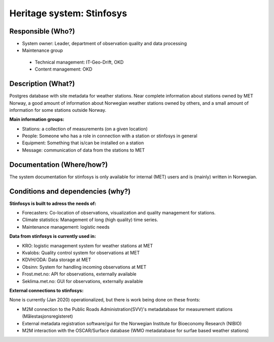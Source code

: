 Heritage system: Stinfosys
"""""""""""""""""""""""""""

.. Insert the name of the heritage metadata system in the above heading. No   
   other text should go under
   this heading.
 
Responsible (Who?)
==================

.. Required. Who is responsible for this heritage system. This can be a 
   group, a role or an administrative unit. Try to avoid linking to specific  
   persons.

* System owner: Leader, department of observation quality and data processing
* Maintenance group

 * Technical management: IT-Geo-Drift, OKD
 * Content management: OKD

Description (What?)
===================

.. Required. Short description of the system: 
   - what types of metadata is stored in this system.
   - how is the metadata stored
   - formats/language

Postgres database with site metadata for weather stations. Near complete information about stations
owned by MET Norway, a good amount of information about Norwegian weather stations owned by others,
and a small amount of information for some stations outside Norway.

**Main information groups:**

* Stations: a collection of measurements (on a given location)
* People: Someone who has a role in connection with a station or stinfosys in general
* Equipment: Something that is/can be installed on a station
* Message: communication of data from the stations to MET

Documentation (Where/how?)
==========================

.. Required. Links to system dokumentation as comments, mark links that are 
   only available for internal users

The system documentation for stinfosys is only available for internal (MET) users and is (mainly)
written in Norwegian.

.. GUI for stinfosys
   - link to https://stinfosys.met.no/

   Operational documentation
   - link to https://internwiki.met.no/driftsdok/stinfosys/start

   Full system documentation at gitlab
   - link to https://gitlab.met.no/obs/stinfosys
   for the database model, go to the database folder in the gitlab    repository and find the stinfosys.dia file


Conditions and dependencies (why?)
==================================

.. Required. Please add a short paragraph explaining in words why the system is as it is

.. Which users needs are this system ment to cover? 
   Are there specific choices that has been made which sets important limitations to the system? 


**Stinfosys is built to adress the needs of:**

* Forecasters: Co-location of observations, visualization and quality management for stations.
* Climate statistics: Management of long (high quality) time series.
* Maintenance management: logistic needs

**Data from stinfosys is currently used in:**

* KRO: logistic management system for weather stations at MET
* Kvalobs: Quality control system for observations at MET
* KDVH/ODA: Data storage at MET
* Obsinn: System for handling incoming observations at MET
* Frost.met.no: API for observations, externally available
* Seklima.met.no: GUI for observations, externally available

**External connections to stinfosys:**
  
None is currently (Jan 2020) operationalized, but there is work being done on these fronts:

* M2M connection to the Public Roads Administration(SVV)'s metadatabase for measurement stations (Målestasjonsregisteret)
* External metadata registration software/gui for the Norwegian Institute for Bioeconomy Research (NIBIO)
* M2M interaction with the OSCAR/Surface database (WMO metadatabase for surfae based weather stations)
